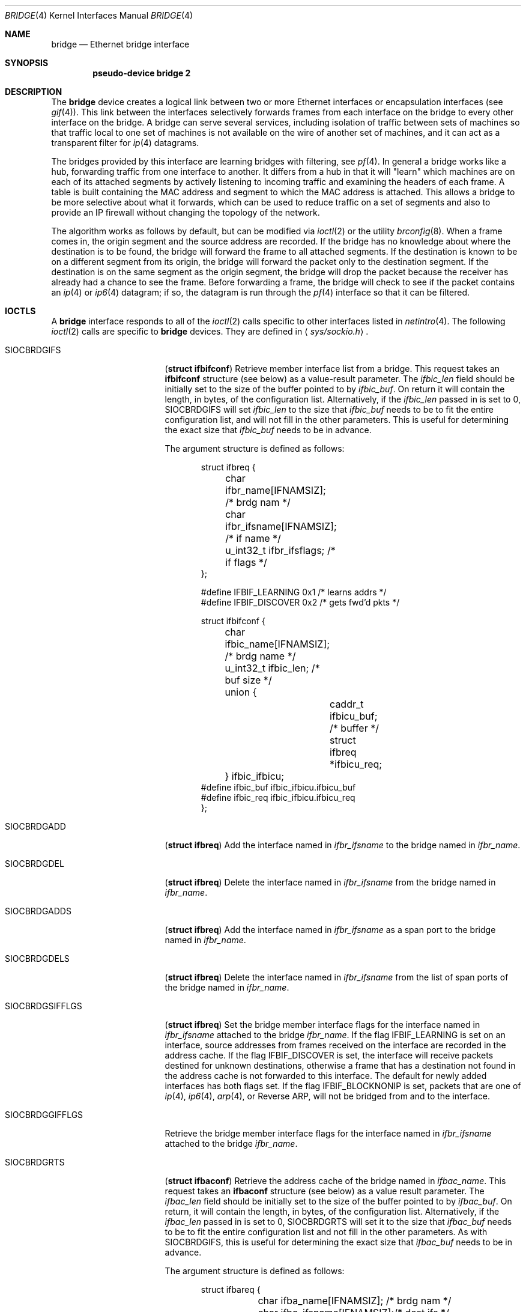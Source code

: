 .\"	$OpenBSD: bridge.4,v 1.52 2003/06/25 13:29:31 henning Exp $
.\"
.\" Copyright (c) 1999-2001 Jason L. Wright (jason@thought.net)
.\" All rights reserved.
.\"
.\" Redistribution and use in source and binary forms, with or without
.\" modification, are permitted provided that the following conditions
.\" are met:
.\" 1. Redistributions of source code must retain the above copyright
.\"    notice, this list of conditions and the following disclaimer.
.\" 2. Redistributions in binary form must reproduce the above copyright
.\"    notice, this list of conditions and the following disclaimer in the
.\"    documentation and/or other materials provided with the distribution.
.\"
.\" THIS SOFTWARE IS PROVIDED BY THE AUTHOR ``AS IS'' AND ANY EXPRESS OR
.\" IMPLIED WARRANTIES, INCLUDING, BUT NOT LIMITED TO, THE IMPLIED
.\" WARRANTIES OF MERCHANTABILITY AND FITNESS FOR A PARTICULAR PURPOSE ARE
.\" DISCLAIMED.  IN NO EVENT SHALL THE AUTHOR BE LIABLE FOR ANY DIRECT,
.\" INDIRECT, INCIDENTAL, SPECIAL, EXEMPLARY, OR CONSEQUENTIAL DAMAGES
.\" (INCLUDING, BUT NOT LIMITED TO, PROCUREMENT OF SUBSTITUTE GOODS OR
.\" SERVICES; LOSS OF USE, DATA, OR PROFITS; OR BUSINESS INTERRUPTION)
.\" HOWEVER CAUSED AND ON ANY THEORY OF LIABILITY, WHETHER IN CONTRACT,
.\" STRICT LIABILITY, OR TORT (INCLUDING NEGLIGENCE OR OTHERWISE) ARISING IN
.\" ANY WAY OUT OF THE USE OF THIS SOFTWARE, EVEN IF ADVISED OF THE
.\" POSSIBILITY OF SUCH DAMAGE.
.\"
.Dd February 26, 1999
.Dt BRIDGE 4
.Os
.Sh NAME
.Nm bridge
.Nd Ethernet bridge interface
.Sh SYNOPSIS
.Cd pseudo-device bridge 2
.Sh DESCRIPTION
The
.Nm
device creates a logical link between two or more Ethernet interfaces or
encapsulation interfaces (see
.Xr gif 4 ) .
This link between the interfaces selectively forwards frames from
each interface on the bridge to every other interface on the bridge.
A bridge can serve several services, including isolation of traffic between
sets of machines so that traffic local to one set of machines is not
available on the wire of another set of machines, and it can act as
a transparent filter for
.Xr ip 4
datagrams.
.Pp
The bridges provided by this interface are learning bridges with
filtering, see
.Xr pf 4 .
In general a bridge works like a hub, forwarding traffic from one interface
to another.
It differs from a hub in that it will "learn" which machines
are on each of its attached segments by actively listening to
incoming traffic and examining the headers of each frame.
A table is built containing the MAC address and segment to which the
MAC address is attached.
This allows a bridge to be more selective about what it forwards,
which can be used to reduce traffic on a set of segments and also to provide
an IP firewall without changing the topology of the network.
.Pp
The algorithm works as follows by default, but can be modified via
.Xr ioctl 2
or the utility
.Xr brconfig 8 .
When a frame comes in, the origin segment and the source address are
recorded.
If the bridge has no knowledge about where the destination is to be found,
the bridge will forward the frame to all attached segments.
If the destination is known to be on a different segment from its origin, the
bridge will forward the packet only to the destination segment.
If the destination is on the same segment as the origin segment, the bridge
will drop the packet because the receiver has already had a chance to see
the frame.
Before forwarding a frame, the bridge will check to see if the packet
contains an
.Xr ip 4
or
.Xr ip6 4
datagram; if so, the datagram is run through the
.Xr pf 4
interface so that it can be filtered.
.Sh IOCTLS
A
.Nm
interface responds to all of the
.Xr ioctl 2
calls specific to other interfaces listed in
.Xr netintro 4 .
The following
.Xr ioctl 2
calls are specific to
.Nm
devices.
They are defined in
.Aq Pa sys/sockio.h .
.Pp
.Bl -tag -width SIOCBRDGGIFFLGS
.It Dv SIOCBRDGIFS
.Pq Li "struct ifbifconf"
Retrieve member interface list from a bridge.
This request takes an
.Li ifbifconf
structure (see below) as a value-result parameter.
The
.Fa ifbic_len
field should be initially set to the size of the buffer
pointed to by
.Fa ifbic_buf .
On return it will contain the length, in bytes, of the configuration
list.
Alternatively, if the
.Fa ifbic_len
passed in is set to 0,
.Dv SIOCBRDGIFS
will set
.Fa ifbic_len
to the size that
.Fa ifbic_buf
needs to be to fit the entire configuration list,
and will not fill in the other parameters.
This is useful for determining the exact size that
.Fa ifbic_buf
needs to be in advance.
.Pp
The argument structure is defined as follows:
.Bd -literal -offset indent
struct ifbreq {
	char ifbr_name[IFNAMSIZ];    /* brdg nam */
	char ifbr_ifsname[IFNAMSIZ]; /* if name */
	u_int32_t ifbr_ifsflags;     /* if flags */
};

#define IFBIF_LEARNING  0x1 /* learns addrs */
#define IFBIF_DISCOVER  0x2 /* gets fwd'd pkts */

struct ifbifconf {
	char ifbic_name[IFNAMSIZ]; /* brdg name */
	u_int32_t       ifbic_len; /* buf size */
	union {
		caddr_t ifbicu_buf; /* buffer */
		struct  ifbreq *ifbicu_req;
	} ifbic_ifbicu;
#define ifbic_buf       ifbic_ifbicu.ifbicu_buf
#define ifbic_req       ifbic_ifbicu.ifbicu_req
};
.Ed
.It Dv SIOCBRDGADD
.Pq Li "struct ifbreq"
Add the interface named in
.Fa ifbr_ifsname
to the bridge named in
.Fa ifbr_name .
.It Dv SIOCBRDGDEL
.Pq Li "struct ifbreq"
Delete the interface named in
.Fa ifbr_ifsname
from the bridge named in
.Fa ifbr_name .
.It Dv SIOCBRDGADDS
.Pq Li "struct ifbreq"
Add the interface named in
.Fa ifbr_ifsname
as a span port to the bridge named in
.Fa ifbr_name .
.It Dv SIOCBRDGDELS
.Pq Li "struct ifbreq"
Delete the interface named in
.Fa ifbr_ifsname
from the list of span ports of the bridge named in
.Fa ifbr_name .
.It Dv SIOCBRDGSIFFLGS
.Pq Li "struct ifbreq"
Set the bridge member interface flags for the interface named in
.Fa ifbr_ifsname
attached to the bridge
.Fa ifbr_name .
If the flag
.Dv IFBIF_LEARNING
is set on an interface, source addresses from frames received on the
interface are recorded in the address cache.
If the flag
.Dv IFBIF_DISCOVER
is set, the interface will receive packets destined for unknown
destinations, otherwise a frame that has a destination not found
in the address cache is not forwarded to this interface.
The default for newly added interfaces has both flags set.
If the flag
.Dv IFBIF_BLOCKNONIP
is set, packets that are one of
.Xr ip 4 ,
.Xr ip6 4 ,
.Xr arp 4 ,
or
Reverse ARP, will not be bridged from and to the interface.
.It Dv SIOCBRDGGIFFLGS
Retrieve the bridge member interface flags for the interface named in
.Fa ifbr_ifsname
attached to the bridge
.Fa ifbr_name .
.It Dv SIOCBRDGRTS
.Pq Li "struct ifbaconf"
Retrieve the address cache of the bridge named in
.Fa ifbac_name .
This request takes an
.Li ifbaconf
structure (see below) as a value result parameter.
The
.Fa ifbac_len
field should be initially set to the size of the buffer pointed to by
.Fa ifbac_buf .
On return, it will contain the length, in bytes, of the configuration list.
Alternatively, if the
.Fa ifbac_len
passed in is set to 0,
.Dv SIOCBRDGRTS
will set it to the size that
.Fa ifbac_buf
needs to be to fit the entire configuration list and not fill in the other
parameters.
As with
.Dv SIOCBRDGIFS ,
this is useful for determining the exact size that
.Fa ifbac_buf
needs to be in advance.
.Pp
The argument structure is defined as follows:
.Bd -literal -offset indent
struct ifbareq {
	char ifba_name[IFNAMSIZ];   /* brdg nam */
	char ifba_ifsname[IFNAMSIZ];/* dest ifs */
	u_int8_t ifba_age;          /* addr age */
	u_int8_t ifba_flags;        /* addr flag */
	struct ether_addr ifba_dst; /* dst addr */
};

#define IFBAF_TYPEMASK 0x03  /* addr type mask */
#define IFBAF_DYNAMIC  0x00  /* dynamic addr */
#define IFBAF_STATIC   0x01  /* static address */

struct ifbaconf {
	char ifbac_name[IFNAMSIZ]; /* brdg name */
	u_int32_t ifbac_len;       /* buf size */
	union {
		caddr_t ifbacu_buf;     /* buf */
		struct ifbareq *ifbacu_req;
	} ifbac_ifbacu;
#define	ifbac_buf       ifbac_ifbacu.ifbacu_buf
#define	ifbac_req       ifbac_ifbacu.ifbacu_req
};
.Ed
Address cache entries with the type set to
.Dv IFBAF_DYNAMIC
in
.Fa ifba_flags
are entries learned by the bridge.
Entries with the type set to
.Dv IFBAF_STATIC
are manually added entries.
.It Dv SIOCBRDGSADDR
.Pq Li "struct ifbareq"
Add an entry, manually, to the address cache for the bridge named in
.Fa ifba_name .
The address and its associated interface and flags are set in the
.Fa ifba_dst ,
.Fa ifba_ifsname ,
and
.Fa ifba_flags
fields, respectively.
.It Dv SIOCBRDGDADDR
.Pq Li "struct ifbareq"
Delete an entry from the address cache of the bridge named in
.Fa ifba_name .
Entries are deleted strictly based on the address field
.Fa ifba_dst .
.It Dv SIOCBRDGSCACHE
.Pq Li "struct ifbcachereq"
Set the maximum address cache size for the bridge named in
.Fa ifbc_name
to
.Fa ifbc_size
entries.
.Pp
The argument structure is as follows:
.Bd -literal -offset indent
struct ifbcachereq {
	char ifbc_name[IFNAMSIZ]; /* bridge */
	u_int32_t ifbc_size;      /* size */
};
.Ed
.It Dv SIOCBRDGGCACHE
.Pq Li "struct ifbcachereq"
Retrieve the maximum size of the address cache for the bridge
.Fa ifbc_name .
.It Dv SIOCBRDGSTO
.Pq Li "struct ifbcachetoreq"
Set the time, in seconds, that addresses which have not been
seen on the network (transmitted a packet) remain in the cache.
If the time is set to zero, no aging is performed on the address cache.
The argument structure is as follows:
.Bd -literal -offset indent
struct ifbcachetoreq {
	char ifbct_name[IFNAMSIZ]; /* bridge */
	u_int32_t ifbct_time;      /* time */
};
.Ed
.It Dv SIOCBRDGGTO
.Pq Li "struct ifbcachetoreq"
Retrieve the address cache expiration time (see above).
.It Dv SIOCBRDGFLUSH
.Pq Li "struct ifbreq"
Flush addresses from the cache.
.Fa ifbr_name
contains the name of the bridge device, and
.Fa ifbr_ifsflags
should be set to
.Dv IFBF_FLUSHALL
to flush all addresses from the cache or
.Dv IFBF_FLUSHDYN
to flush only the dynamically learned addresses from the cache.
.It Dv SIOCBRDGARL
.Pq Li "struct ifbrlreq"
Add an Ethernet address filtering rule to the bridge on a specific interface.
.Fa ifbr_name
contains the name of the bridge device, and
.Fa ifbr_ifsname
contains the name of the bridge member interface.
The
.Fa ifbr_action
field is one of
.Fa BRL_ACTION_PASS
or
.Fa BRL_ACTION_BLOCK ,
to pass or block matching frames respectively.
The
.Fa ifbr_flags
specifies whether the rule should match on input, output, or both
be using the flags
.Fa BRL_FLAG_IN
and
.Fa BRL_FLAG_OUT .
It also specifies whether either (or both) of the source and destination
addresses should be matched by using the
.Fa BRL_FLAG_SRCVALID
and
.Fa BRL_FLAG_DSTVALID
flags.
The
.Fa ifbr_src
field is the source address that triggers the rule (only considered if
.Fa ifbr_flags
has the
.Fa BRL_FLAG_SRCVALID
bit set).
The
.Fa ifbr_src
field is the destination address that triggers the rule (only considered if
.Fa ifbr_flags
has the
.Fa BRL_FLAG_DSTVALID
bit set).
.Pp
The argument structure is as follows:
.Bd -literal -offset indent
struct ifbrlreq {
        char ifbr_name[IFNAMSIZ];
        char ifbr_ifsname[IFNAMSIZ];
        u_int8_t ifbr_action;
        u_int8_t ifbr_flags;
        struct ether_addr ifbr_src;
        struct ether_addr ifbr_dst;
        char ifbr_tagname[PF_TAG_NAME_SIZE];
};
#define BRL_ACTION_BLOCK 0x01
#define BRL_ACTION_PASS  0x02
#define BRL_FLAG_IN      0x08
#define BRL_FLAG_OUT     0x04
.Ed
.It Dv SIOCBRDGFRL
.Pq Li "struct ifbrlreq"
Remove all filtering rules from a bridge interface member.
.Fa ifbr_name
contains the name of the bridge device, and
.Fa ifbr_ifsname
contains the name of the bridge member interface.
.It Dv SIOCBRDGGRL
.Pq Li "struct ifbrlconf"
Retrieve all of the rules from the bridge,
.Fa ifbrl_name ,
for the member interface,
.Fa ifbrl_ifsname .
This request takes an
.Li ifbrlconf
structure (see below) as a value result parameter.
The
.Fa ifbrl_len
field should be initially set to the size of the buffer pointed to by
.Fa ifbrl_buf .
On return, it will contain the length, in bytes, of the configuration list.
Alternatively, if the
.Fa ifbrl_len
passed in is set to 0,
.Dv SIOCBRDGGRL
will set it to the size that
.Fa ifbrl_buf
needs to be to fit the entire configuration list and not fill in the other
parameters.
As with
.Dv SIOCBRDGIFS ,
this is useful for determining the exact size that
.Fa ifbrl_buf
needs to be in advance.
.Pp
The argument structure is defined as follows:
.Bd -literal -offset indent
struct ifbrlconf {
        char ifbrl_name[IFNAMSIZ];   /* brdg nam */
	char ifbrl_ifsname[IFNAMSIZ];/* ifs name */
        u_int32_t ifbr_len;         /* buf len */
	union {
                caddr_t ifbrlu_buf;
                struct ifbrlreq *ifbrlu_req;
        } ifrl_ifbrlu;
#define ifbrl_buf ifbrl_ifbrlu.ifbrlu_buf
#define ifbrl_req ifbrl_ifbrlu.ifbrlu_req
};
.Ed
.It Dv SIOCBRDGARL
.Pq Li "struct ifbrlreq"
Add a filtering rule to the bridge named in
.Fa ifbr_name
on the interface named in
.Fa ifbr_ifsname .
The argument structure is as follows:
.Bd -literal -offset indent
struct ifbrlreq {
	char ifbr_name[IFNAMSIZ];    /* bridge */
	char ifbr_ifsname[IFNAMSIZ]; /* ifs */
	u_int8_t ifbr_action;        /* handling */
	u_int8_t ifbr_flags;         /* flags */
	struct ether_addr ifbr_src;  /* src mac */
	struct ether_addr ifbr_dst;  /* dst mac */
};
#define BRL_ACTION_BLOCK        0x01
#define BRL_ACTION_PASS         0x02
#define BRL_FLAG_IN             0x08
#define BRL_FLAG_OUT            0x04
#define BRL_FLAG_SRCVALID       0x02
#define BRL_FLAG_DSTVALID       0x01
.Ed
.Pp
Rules are applied in the order in which they were added to the bridge,
and the first matching rule's action parameter determines the fate of
the packet.
The
.Fa ifbr_action
parameter specifies whether a frame matching the rule is to
be blocked or passed.
.Pp
If the
.Dv BRL_FLAG_IN
bit is set in
.Fa ifbr_flags ,
then the rule applies to frames received by the interface.
If the
.Dv BRL_FLAG_OUT
bit is set, then the rule applies to frame transmitted by the interface.
At least one of
.Dv BRL_FLAG_IN
or
.Dv BRL_FLAG_OUT
must be set.
.Pp
The source Ethernet address in
.Fa ifbr_src
is checked if the
.Dv BRL_FLAG_SRCVALID
bit is set in
.Fa ifbr_flags .
The destination address in
.Fa ifbr_dst
is checked if the
.Dv BRL_FLAG_DSTVALID
bit is set.
If neither bit is set, the rule matches all frames.
.It Dv SIOCBRDGFRL
.Pq Li "struct ifbrlreq"
Flush rules from the bridge
.Fa ifbr_name
on the interface
.Fa ifbr_ifsname .
.It Dv SIOCBRDGGRL
.Pq Li "struct ifbrlconf"
Retrieve an array of rules from the bridge for a particular interface.
This request takes an
.Li ifbrlconf
structure (see below) as a value-result parameter.
The
.Fa ifbrl_len
field should be initially set to the size of the buffer
pointed to by
.Fa ifbrl_buf .
On return it will contain the length, in bytes, of the rule list.
Alternatively, if the
.Fa ifbrl_len
passed in is set to 0,
.Dv SIOCBRDGGRL
will set
.Fa ifbrl_len
to the size that
.Fa ifbrl_buf
needs to be to fit the entire configuration list,
and will not fill in the other parameters.
This is useful for determining the exact size that
.Fa ifbrl_buf
needs to be in advance.
.Pp
The argument structure is as follows:
.Bd -literal -offset indent
struct ifbrlconf {
	char ifbrl_name[IFNAMSIZ];   /* bridge */
	char ifbrl_ifsname[IFNAMSIZ];/* member */
	u_int32_t ifbrl_len;         /* buflen */
	union {
		caddr_t ifbrlu_buf;
		struct  ifbrlreq *ifbrlu_req;
	} ifbrl_ifbrlu;
#define ifbrl_buf ifbrl_ifbrlu.ifbrlu_buf
#define ifbrl_req ifbrl_ifbrlu.ifbrlu_req
};
.Ed
.El
.Sh ERRORS
If the
.Xr ioctl 2
call fails,
.Xr errno 2
is set to one of the following values:
.Bl -tag -width Er
.It Bq Eq ENOENT
For an add request, this means that the named interface is not configured
into the system.
For a delete operation, it means that the named interface is not a member
of the bridge.
For an address cache deletion, the address was not found in the table.
.It Bq Eq ENOMEM
Memory could not be allocated for an interface or cache entry
to be added to the bridge.
.It Bq Eq EEXIST
The named interface is already a member of the bridge.
.It Bq Eq EBUSY
The named interface is already a member of another bridge.
.It Bq Eq EINVAL
The named interface is not an Ethernet interface or an invalid ioctl
was performed on the bridge.
.It Bq Eq ENETDOWN
Address cache operation (flush, add, delete) on a bridge that is
in the down state.
.It Bq Eq EPERM
Super-user privilege is required to add and delete interfaces to and from
bridges and to set the bridge interface flags.
.It Bq Eq EFAULT
The buffer used in a
.Dv SIOCBRDGIFS
or
.Dv SIOCBRDGRTS
request points outside of the process's allocated address space.
.It Bq Eq ESRCH
No such member interface in the bridge.
.El
.Sh NOTES
Bridged packets pass through
.Xr pf 4
twice.
They can be filtered on any interface, in both directions.
For stateful filtering, filtering on only one interface (using
.Sq keep state )
and passing all traffic on the other interfaces is recommended.
A state entry only permits outgoing packets from initial source to
destination and incoming packets from initial destination to source.
Since bridged packets pass through the filter twice with the source
and destination addresses reversed between interfaces, two state
entries (one for each direction) are required when all interfaces
are filtered statefully.
.Pp
It is unsupported to use filter rules which would generate packets.
This applies to rules with
.Ar return ,
.Ar return-rst ,
.Ar return-icmp ,
.Ar return-icmp6
or
.Ar synproxy
defined.
.Pp
If an IP packet is too large for the outgoing interface the bridge
will perform IP fragmentation.
This can happen when bridge members
have different MTUs or when IP fragments are reassembled by
.Xr pf 4 .
Non-IP packets which are too large for the outgoing interface will be
dropped.
.Pp
If the LINK2 flag is set on the
.Nm bridge
interface, the bridge will also perform transparent
.Xr ipsec 4
processing on the packets (encrypt or decrypt them), according to the
policies set with the
.Xr ipsecadm 8
command by the administrator.
If appropriate security associations (SAs) do not exist, any key
management daemons such as
.Xr isakmpd 8
that are running on the bridge will be invoked to establish the
necessary SAs.
These daemons have to be configured as if they were running on the
host whose traffic they are protecting (i.e., they need to have the
appropriate authentication and authorization material, such as keys
and certificates, to impersonate the protected host(s).
.Sh SEE ALSO
.Xr errno 2 ,
.Xr ioctl 2 ,
.Xr arp 4 ,
.Xr gif 4 ,
.Xr ip 4 ,
.Xr ip6 4 ,
.Xr ipsec 4 ,
.Xr netintro 4 ,
.Xr pf 4 ,
.Xr bridgename.if 5 ,
.Xr brconfig 8 ,
.Xr ipsecadm 8 ,
.Xr isakmpd 8
.Sh HISTORY
The
.Xr brconfig 8
command and the
.Nm bridge
kernel interface first appeared in
.Ox 2.5 .
.Sh AUTHORS
The
.Xr brconfig 8
command and the
.Nm bridge
kernel interface were written by
.An Jason L. Wright Aq jason@thought.net
as part of an undergraduate independent study at the
University of North Carolina at Greensboro.
